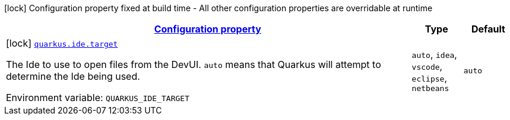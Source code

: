 
:summaryTableId: quarkus-ide-ide-ide-config
[.configuration-legend]
icon:lock[title=Fixed at build time] Configuration property fixed at build time - All other configuration properties are overridable at runtime
[.configuration-reference, cols="80,.^10,.^10"]
|===

h|[[quarkus-ide-ide-ide-config_configuration]]link:#quarkus-ide-ide-ide-config_configuration[Configuration property]

h|Type
h|Default

a|icon:lock[title=Fixed at build time] [[quarkus-ide-ide-ide-config_quarkus.ide.target]]`link:#quarkus-ide-ide-ide-config_quarkus.ide.target[quarkus.ide.target]`

[.description]
--
The Ide to use to open files from the DevUI. `auto` means that Quarkus will attempt to determine the Ide being used.

Environment variable: `+++QUARKUS_IDE_TARGET+++`
-- a|
`auto`, `idea`, `vscode`, `eclipse`, `netbeans` 
|`auto`

|===